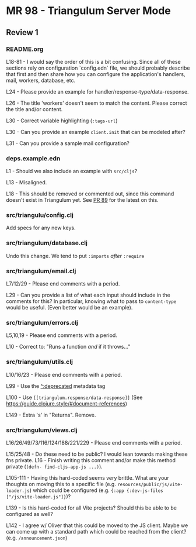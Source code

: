 * MR 98 - Triangulum Server Mode
** Review 1
*** README.org

L18-81 - I would say the order of this is a bit confusing. Since all
of these sections rely on configuration `config.edn` file, we should
probably describe that first and then share how you can configure the
application's handlers, mail, workers, database, etc.

L24 - Please provide an example for handler/response-type/data-response.

L26 - The title 'workers' doesn't seem to match the content. Please correct the title and/or content.

L30 - Correct variable highlighting (~:tags-url~)

L30 - Can you provide an example ~client.init~ that can be modeled after?

L31 - Can you provide a sample mail configuration? 

*** deps.example.edn

L1 - Should we also include an example with ~src/cljs~?

L13 - Misaligned.

L18 - This should be removed or commented out, since this command doesn't exist in Triangulum yet. See [[https://github.com/sig-gis/triangulum/pull/89][PR 89]] for the latest on this.

*** src/triangulu/config.clj

Add specs for any new keys.

*** src/triangulum/database.clj

Undo this change. We tend to put ~:imports~ /after/ ~:require~

*** src/triangulum/email.clj

L7/12/29 - Please end comments with a period.

L29 - Can you provide a list of what each input should include in the comments for this? In particular, knowing what to pass to ~content-type~ would be useful. (Even better would be an example).

*** src/triangulum/errors.clj

L5,10,19 - Please end comments with a period.

L10 - Correct to: "Runs a function /and/ if it throws..."

*** src/triangulum/utils.clj

L10/16/23 - Please end comments with a period.

L99 - Use the [[https://guide.clojure.style/#deprecated][^:deprecated]] metadata tag

L100 - Use  ~[[triangulum.response/data-response]]~ (See https://guide.clojure.style/#document-references)

L149 - Extra 's' in "Returns". Remove.

*** src/triangulum/views.clj

L16/26/49/73/116/124/188/221/229 - Please end comments with a period.

L15/25/48 - Do these need to be public? I would lean towards making these fns private. L16 - Finish writing this comment and/or make this method private (~(defn- find-cljs-app-js ...)~).

L105-111 - Having this hard-coded seems very brittle. What are your thoughts on moving this to a specific file (e.g. ~resources/public/js/vite-loader.js~) which could be configured (e.g. ~{:app {:dev-js-files ["/js/vite-loader.js"]}~)?

L139 - Is this hard-coded for all Vite projects? Should this be able to be configured as well?

L142 - I agree w/ Oliver that this could be moved to the JS client. Maybe we can come up with a standard path which could be reached from the client? (e.g. ~/announcement.json~)







